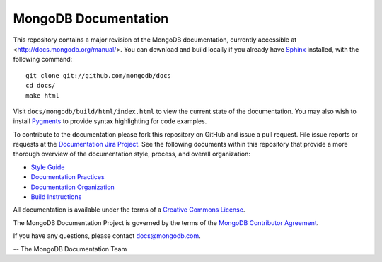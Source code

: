 =====================
MongoDB Documentation
=====================

This repository contains a major revision of the MongoDB
documentation, currently accessible at <http://docs.mongodb.org/manual/>.
You can download and build locally if you already have `Sphinx
<http://sphinx.pocoo.org/>`_ installed, with the following command: ::

     git clone git://github.com/mongodb/docs
     cd docs/
     make html

Visit ``docs/mongodb/build/html/index.html`` to view the current state
of the documentation. You may also wish to install `Pygments
<http://pygments.org>`_ to provide syntax highlighting for code
examples.

To contribute to the documentation please fork this repository on
GitHub and issue a pull request. File issue reports or requests at the
`Documentation Jira Project <https://jira.mongodb.org/browse/DOCS>`_.
See the following documents within this repository that provide a more
thorough overview of the documentation style, process, and overall
organization:

- `Style Guide <http://docs.mongodb.org/manual/meta/style-guide>`_
- `Documentation Practices <http://docs.mongodb.org/manual/meta/practices>`_
- `Documentation Organization <http://docs.mongodb.org/manual/meta/organization>`_
- `Build Instructions <http://docs.mongodb.org/manual/meta/build>`_

All documentation is available under the terms of a `Creative Commons
License <http://creativecommons.org/licenses/by-nc-sa/3.0/>`_.

The MongoDB Documentation Project is governed by the terms of the
`MongoDB Contributor Agreement
<http://www.mongodb.com/legal/contributor-agreement>`_.

If you have any questions, please contact `docs@mongodb.com
<mailto:docs@mongodb.com>`_.

-- The MongoDB Documentation Team
